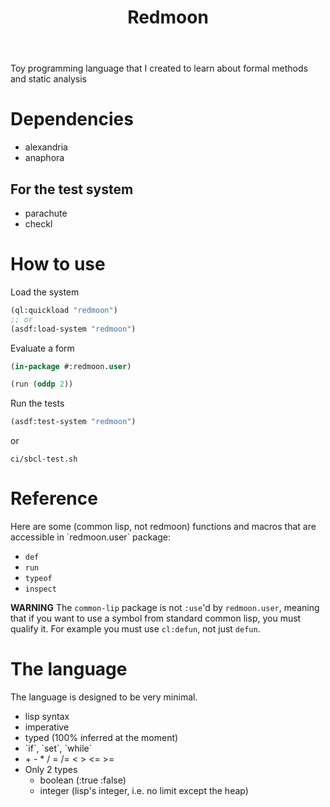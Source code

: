 #+title: Redmoon

Toy programming language that I created to learn about formal methods
and static analysis

* Dependencies

- alexandria
- anaphora

** For the test system

- parachute
- checkl

* How to use

Load the system

#+begin_src lisp
(ql:quickload "redmoon")
;; or
(asdf:load-system "redmoon")
#+end_src

Evaluate a form

#+begin_src lisp
(in-package #:redmoon.user)

(run (oddp 2))
#+end_src

Run the tests

#+begin_src lisp
(asdf:test-system "redmoon")
#+end_src

or

#+begin_src shell
ci/sbcl-test.sh
#+end_src

* Reference

Here are some (common lisp, not redmoon) functions and macros that are
accessible in `redmoon.user` package:

- ~def~
- ~run~
- ~typeof~
- ~inspect~

**WARNING** The ~common-lip~ package is not ~:use~'d by
  ~redmoon.user~, meaning that if you want to use a symbol from
  standard common lisp, you must qualify it. For example you must use
  ~cl:defun~, not just ~defun~.

* The language

The language is designed to be very minimal.

- lisp syntax
- imperative
- typed (100% inferred at the moment)
- `if`, `set`, `while`
- + - * / = /= < > <= >=
- Only 2 types
   - boolean (:true :false)
   - integer (lisp's integer, i.e. no limit except the heap)
